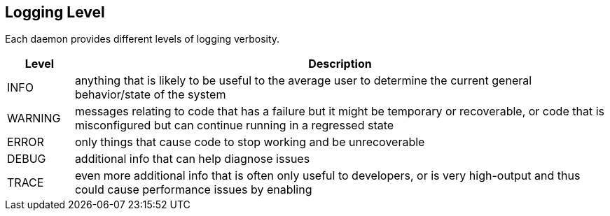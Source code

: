 [[ga-logging-level]]

== Logging Level

Each daemon provides different levels of logging verbosity.

[options="header"]
[cols="1,8"]
|===
| Level
| Description

| INFO
| anything that is likely to be useful to the average user to determine the current general behavior/state of the system

| WARNING
| messages relating to code that has a failure but it might be temporary or recoverable, or code that is misconfigured but can continue running in a regressed state

| ERROR
| only things that cause code to stop working and be unrecoverable

| DEBUG
| additional info that can help diagnose issues

| TRACE
| even more additional info that is often only useful to developers, or is very high-output and thus could cause performance issues by enabling

|===


